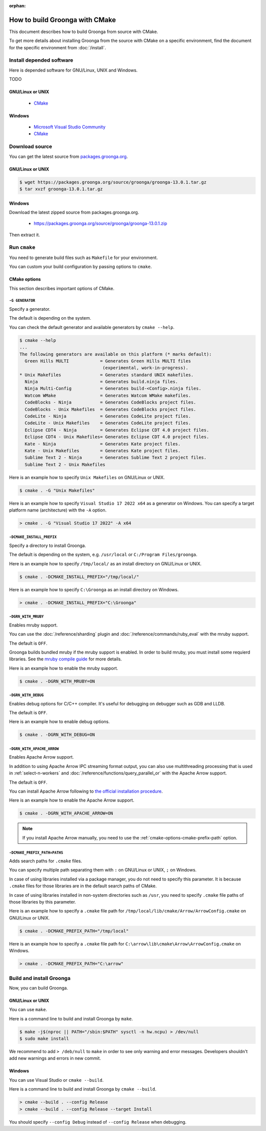 :orphan:

How to build Groonga with CMake
===============================

This document describes how to build Groonga from source with CMake.

To get more details about installing Groonga from the source with CMake on a specific environment,
find the document for the specific environment from :doc:`/install`.

Install depended software
-------------------------

Here is depended software for GNU/Linux, UNIX and Windows.

TODO

GNU/Linux or UNIX
+++++++++++++++++

  * `CMake <http://www.cmake.org/>`_

Windows
+++++++

  * `Microsoft Visual Studio Community
    <https://visualstudio.microsoft.com/vs/community/>`_
  * `CMake <http://www.cmake.org/>`_

Download source
---------------

You can get the latest source from `packages.groonga.org <https://packages.groonga.org/source/groonga>`_.

GNU/Linux or UNIX
+++++++++++++++++

.. code-block:: console

   $ wget https://packages.groonga.org/source/groonga/groonga-13.0.1.tar.gz
   $ tar xvzf groonga-13.0.1.tar.gz

Windows
+++++++

Download the latest zipped source from packages.groonga.org.

  * https://packages.groonga.org/source/groonga/groonga-13.0.1.zip

Then extract it.

.. _cmake-run:

Run ``cmake``
-------------

You need to generate build files such as ``Makefile`` for your environment.

You can custom your build configuration by passing options to ``cmake``.

.. _cmake-options:

CMake options
+++++++++++++

This section describes important options of CMake.

``-G GENERATOR``
^^^^^^^^^^^^^^^^

Specify a generator.

The default is depending on the system.

You can check the default generator and available generators by ``cmake --help``.

.. code-block:: console

   $ cmake --help
   ...
   The following generators are available on this platform (* marks default):
     Green Hills MULTI            = Generates Green Hills MULTI files
                                   (experimental, work-in-progress).
   * Unix Makefiles               = Generates standard UNIX makefiles.
     Ninja                        = Generates build.ninja files.
     Ninja Multi-Config           = Generates build-<Config>.ninja files.
     Watcom WMake                 = Generates Watcom WMake makefiles.
     CodeBlocks - Ninja           = Generates CodeBlocks project files.
     CodeBlocks - Unix Makefiles  = Generates CodeBlocks project files.
     CodeLite - Ninja             = Generates CodeLite project files.
     CodeLite - Unix Makefiles    = Generates CodeLite project files.
     Eclipse CDT4 - Ninja         = Generates Eclipse CDT 4.0 project files.
     Eclipse CDT4 - Unix Makefiles= Generates Eclipse CDT 4.0 project files.
     Kate - Ninja                 = Generates Kate project files.
     Kate - Unix Makefiles        = Generates Kate project files.
     Sublime Text 2 - Ninja       = Generates Sublime Text 2 project files.
     Sublime Text 2 - Unix Makefiles

Here is an example how to specify ``Unix Makefiles`` on GNU/Linux or UNIX.

.. code-block:: console

   $ cmake . -G "Unix Makefiles"

Here is an example how to specify ``Visual Studio 17 2022 x64`` as a generator on Windows.
You can specify a target platform name (architecture) with the ``-A`` option.

.. code-block:: pwsh-session

   > cmake . -G "Visual Studio 17 2022" -A x64

``-DCMAKE_INSTALL_PREFIX``
^^^^^^^^^^^^^^^^^^^^^^^^^^

Specify a directory to install Groonga.

The default is depending on the system, e.g. ``/usr/local`` or ``C:/Program Files/groonga``.

Here is an example how to specify ``/tmp/local/`` as an install directory on GNU/Linux or UNIX.

.. code-block:: console

   $ cmake . -DCMAKE_INSTALL_PREFIX="/tmp/local/"

Here is an example how to specify ``C:\Groonga`` as an install directory on Windows.

.. code-block:: 

   > cmake . -DCMAKE_INSTALL_PREFIX="C:\Groonga"

``-DGRN_WITH_MRUBY``
^^^^^^^^^^^^^^^^^^^^

Enables mruby support.

You can use the :doc:`/reference/sharding` plugin and :doc:`/reference/commands/ruby_eval` 
with the mruby support.

The default is ``OFF``.

Groonga builds bundled mruby if the mruby support is enabled. In order to build mruby, you must 
install some requierd libraries. See the `mruby compile guide <https://github.com/mruby/mruby/blob/master/doc/guides/compile.md>`_ 
for more details.

Here is an example how to enable the mruby support.

.. code-block:: console

   $ cmake . -DGRN_WITH_MRUBY=ON

``-DGRN_WITH_DEBUG``
^^^^^^^^^^^^^^^^^^^^

Enables debug options for C/C++ compiler. It's useful for debugging on debugger such as GDB and LLDB.

The default is ``OFF``.

Here is an example how to enable debug options.

.. code-block:: console

   $ cmake . -DGRN_WITH_DEBUG=ON

``-DGRN_WITH_APACHE_ARROW``
^^^^^^^^^^^^^^^^^^^^^^^^^^^

Enables Apache Arrow support.

In addition to using Apache Arrow IPC streaming format output, you can also use multithreading processing that is used in :ref:`select-n-workers` 
and :doc:`/reference/functions/query_parallel_or` with the Apache Arrow support.   

The default is ``OFF``.

You can install Apache Arrow following to `the official installation procedure <https://arrow.apache.org/install/>`_. 

Here is an example how to enable the Apache Arrow support.

.. code-block:: console

   $ cmake . -DGRN_WITH_APACHE_ARROW=ON

.. note::

   If you install Apache Arrow manually, you need to use the :ref:`cmake-options-cmake-prefix-path` option.

.. _cmake-options-cmake-prefix-path:

``-DCMAKE_PREFIX_PATH=PATHS``
^^^^^^^^^^^^^^^^^^^^^^^^^^^^^

Adds search paths for ``.cmake`` files.

You can specify multiple path separating them with ``:`` on GNU/Linux or UNIX, ``;`` on Windows.

In case of using libraries installed via a package manager, you do not need to specify this 
parameter. It is because ``.cmake`` files for those libraries are in the default search paths of CMake.

In case of using libraries installed in non-system directories such as ``/usr``, you need to specify ``.cmake`` file paths of those libraries by this parameter.

Here is an example how to specify a ``.cmake`` file path for ``/tmp/local/lib/cmake/Arrow/ArrowConfig.cmake`` on GNU/Linux or UNIX.

.. code-block:: console

   $ cmake . -DCMAKE_PREFIX_PATH="/tmp/local"

Here is an example how to specify a ``.cmake`` file path for ``C:\arrow\lib\cmake\Arrow\ArrowConfig.cmake`` on Windows.

.. code-block:: pwsh-session

   > cmake . -DCMAKE_PREFIX_PATH="C:\arrow"

.. _cmake-build-and-install:

Build and install Groonga
-------------------------

Now, you can build Groonga.

GNU/Linux or UNIX
+++++++++++++++++

You can use ``make``.

Here is a command line to build and install Groonga by ``make``.

.. code-block:: console

   $ make -j$(nproc || PATH="/sbin:$PATH" sysctl -n hw.ncpu) > /dev/null
   $ sudo make install

We recommend to add ``> /deb/null`` to ``make`` in order to see only warning and error messages.
Developers shouldn't add new warnings and errors in new commit.

Windows
+++++++

You can use Visual Studio or ``cmake --build``.

Here is a command line to build and install Groonga by ``cmake --build``.

.. code-block:: pwsh-session

   > cmake --build . --config Release
   > cmake --build . --config Release --target Install

You should specify ``--config Debug`` instead of ``--config Release`` when debugging.